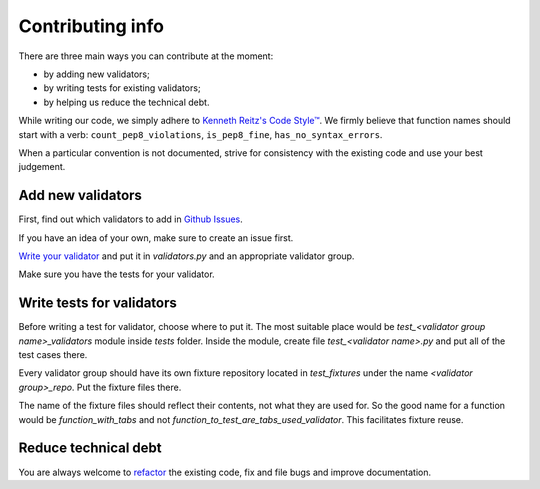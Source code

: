 Contributing info
=================

There are three main ways you can contribute at the moment:

- by adding new validators;
- by writing tests for existing validators;
- by helping us reduce the technical debt.

While writing our code, we simply adhere to `Kenneth Reitz's Code Style™ <http://docs.python-requests.org/en/latest/dev/contributing/#kenneth-reitz-s-code-style>`_.
We firmly believe that function names should start with a verb: ``count_pep8_violations``, ``is_pep8_fine``, ``has_no_syntax_errors``.

When a particular convention is not documented, strive for consistency with the existing code and use your best judgement.

Add new validators
^^^^^^^^^^^^^^^^^^
First, find out which validators to add in `Github Issues <https://github.com/devmanorg/fiasko_bro/issues?q=is%3Aissue+is%3Aopen+label%3Anew_validator>`_.

If you have an idea of your own, make sure to create an issue first.

`Write your validator <http://fiasko-bro.readthedocs.io/en/latest/advanced_usage.html#customize-validators>`_
and put it in `validators.py` and an appropriate validator group.

Make sure you have the tests for your validator.

Write tests for validators
^^^^^^^^^^^^^^^^^^^^^^^^^^

Before writing a test for validator, choose where to put it. The most suitable place would be `test_<validator group name>_validators` module
inside `tests` folder. Inside the module, create file `test_<validator name>.py` and put all of the test cases there.

Every validator group should have its own fixture repository located in `test_fixtures` under the name `<validator group>_repo`. Put the fixture files there.

The name of the fixture files should reflect their contents, not what they are used for.
So the good name for a function would be `function_with_tabs` and not `function_to_test_are_tabs_used_validator`.
This facilitates fixture reuse.

Reduce technical debt
^^^^^^^^^^^^^^^^^^^^^
You are always welcome to `refactor <https://github.com/devmanorg/fiasko_bro/issues?q=is%3Aissue+is%3Aopen+label%3Atech_debt>`_
the existing code, fix and file bugs and improve documentation.
